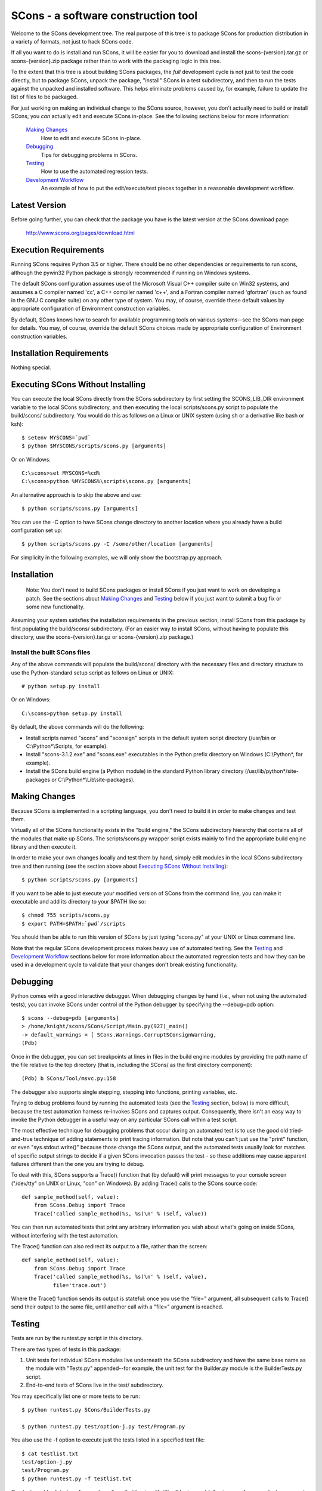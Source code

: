 SCons - a software construction tool
####################################

Welcome to the SCons development tree.  The real purpose of this tree is to
package SCons for production distribution in a variety of formats, not just to
hack SCons code.

If all you want to do is install and run SCons, it will be easier for you to
download and install the scons-{version}.tar.gz or scons-{version}.zip package
rather than to work with the packaging logic in this tree.

To the extent that this tree is about building SCons packages, the *full*
development cycle is not just to test the code directly, but to package SCons,
unpack the package, "install" SCons in a test subdirectory, and then to run
the tests against the unpacked and installed software.  This helps eliminate
problems caused by, for example, failure to update the list of files to be
packaged.

For just working on making an individual change to the SCons source, however,
you don't actually need to build or install SCons; you *can* actually edit and
execute SCons in-place.  See the following sections below for more
information:

    `Making Changes`_
        How to edit and execute SCons in-place.

    `Debugging`_
        Tips for debugging problems in SCons.

    `Testing`_
        How to use the automated regression tests.

    `Development Workflow`_
        An example of how to put the edit/execute/test pieces
        together in a reasonable development workflow.


Latest Version
==============

Before going further, you can check that the package you have is the latest
version at the SCons download page:

        http://www.scons.org/pages/download.html


Execution Requirements
======================

Running SCons requires Python 3.5 or higher. There should be no other
dependencies or requirements to run scons, although the pywin32 Python
package is strongly recommended if running on Windows systems.

The default SCons configuration assumes use of the Microsoft Visual C++
compiler suite on Win32 systems, and assumes a C compiler named 'cc', a C++
compiler named 'c++', and a Fortran compiler named 'gfortran' (such as found
in the GNU C compiler suite) on any other type of system.  You may, of course,
override these default values by appropriate configuration of Environment
construction variables.

By default, SCons knows how to search for available programming tools on
various systems--see the SCons man page for details.  You may, of course,
override the default SCons choices made by appropriate configuration of
Environment construction variables.


Installation Requirements
=========================

Nothing special.


Executing SCons Without Installing
==================================

You can execute the local SCons directly from the SCons subdirectory by first
setting the SCONS_LIB_DIR environment variable to the local SCons
subdirectory, and then executing the local scripts/scons.py script to
populate the build/scons/ subdirectory.  You would do this as follows on a
Linux or UNIX system (using sh or a derivative like bash or ksh)::

        $ setenv MYSCONS=`pwd`
        $ python $MYSCONS/scripts/scons.py [arguments]

Or on Windows::

        C:\scons>set MYSCONS=%cd%
        C:\scons>python %MYSCONS%\scripts\scons.py [arguments]

An alternative approach is to skip the above and use::

        $ python scripts/scons.py [arguments]


You can use the -C option to have SCons change directory to another location
where you already have a build configuration set up::

    $ python scripts/scons.py -C /some/other/location [arguments]

For simplicity in the following examples, we will only show the bootstrap.py
approach.


Installation
============

    Note: You don't need to build SCons packages or install SCons if you just
    want to work on developing a patch.  See the sections about `Making
    Changes`_ and `Testing`_ below if you just want to submit a bug fix or
    some new functionality.

Assuming your system satisfies the installation requirements in the previous
section, install SCons from this package by first populating the build/scons/
subdirectory.  (For an easier way to install SCons, without having to populate
this directory, use the scons-{version}.tar.gz or scons-{version}.zip
package.)


Install the built SCons files
-----------------------------

Any of the above commands will populate the build/scons/ directory with the
necessary files and directory structure to use the Python-standard setup
script as follows on Linux or UNIX::

        # python setup.py install

Or on Windows::

        C:\scons>python setup.py install

By default, the above commands will do the following:

- Install scripts named "scons" and "sconsign" scripts in the default system
  script directory (/usr/bin or C:\\Python\*\\Scripts, for example).

- Install "scons-3.1.2.exe" and "scons.exe" executables in the Python
  prefix directory on Windows (C:\\Python\*, for example).

- Install the SCons build engine (a Python module) in the standard Python library directory
  (/usr/lib/python\*/site-packages or C:\\Python*\\Lib\\site-packages).

Making Changes
==============

Because SCons is implemented in a scripting language, you don't need to build
it in order to make changes and test them.

Virtually all of the SCons functionality exists in the "build engine," the
SCons subdirectory hierarchy that contains all of the modules that
make up SCons.  The scripts/scons.py wrapper script exists mainly to find
the appropriate build engine library and then execute it.

In order to make your own changes locally and test them by hand, simply edit
modules in the local SCons subdirectory tree and then running
(see the section above about `Executing SCons Without Installing`_)::

    $ python scripts/scons.py [arguments]

If you want to be able to just execute your modified version of SCons from the
command line, you can make it executable and add its directory to your $PATH
like so::

    $ chmod 755 scripts/scons.py
    $ export PATH=$PATH:`pwd`/scripts

You should then be able to run this version of SCons by just typing "scons.py"
at your UNIX or Linux command line.

Note that the regular SCons development process makes heavy use of automated
testing.  See the `Testing`_ and `Development Workflow`_ sections below for more
information about the automated regression tests and how they can be used in a
development cycle to validate that your changes don't break existing
functionality.


Debugging
=========

Python comes with a good interactive debugger.  When debugging changes by hand
(i.e., when not using the automated tests), you can invoke SCons under control
of the Python debugger by specifying the --debug=pdb option::

    $ scons --debug=pdb [arguments]
    > /home/knight/scons/SCons/Script/Main.py(927)_main()
    -> default_warnings = [ SCons.Warnings.CorruptSConsignWarning,
    (Pdb)

Once in the debugger, you can set breakpoints at lines in files in the build
engine modules by providing the path name of the file relative to the
top directory (that is, including the SCons/ as the first directory
component)::

    (Pdb) b SCons/Tool/msvc.py:158

The debugger also supports single stepping, stepping into functions, printing
variables, etc.

Trying to debug problems found by running the automated tests (see the
`Testing`_ section, below) is more difficult, because the test automation
harness re-invokes SCons and captures output. Consequently, there isn't an
easy way to invoke the Python debugger in a useful way on any particular SCons
call within a test script.

The most effective technique for debugging problems that occur during an
automated test is to use the good old tried-and-true technique of adding
statements to print tracing information.  But note that you can't just use
the "print" function, or even "sys.stdout.write()" because those change the
SCons output, and the automated tests usually look for matches of specific
output strings to decide if a given SCons invocation passes the test -
so these additions may cause apparent failures different than the one you
are trying to debug.

To deal with this, SCons supports a Trace() function that (by default) will
print messages to your console screen ("/dev/tty" on UNIX or Linux, "con" on
Windows).  By adding Trace() calls to the SCons source code::

    def sample_method(self, value):
        from SCons.Debug import Trace
        Trace('called sample_method(%s, %s)\n' % (self, value))

You can then run automated tests that print any arbitrary information you wish
about what's going on inside SCons, without interfering with the test
automation.

The Trace() function can also redirect its output to a file, rather than the
screen::

    def sample_method(self, value):
        from SCons.Debug import Trace
        Trace('called sample_method(%s, %s)\n' % (self, value),
              file='trace.out')

Where the Trace() function sends its output is stateful: once you use the
"file=" argument, all subsequent calls to Trace() send their output to the
same file, until another call with a "file=" argument is reached.


Testing
=======

Tests are run by the runtest.py script in this directory.

There are two types of tests in this package:

1. Unit tests for individual SCons modules live underneath the SCons
   subdirectory and have the same base name as the module with "Tests.py"
   appended--for example, the unit test for the Builder.py module is the
   BuilderTests.py script.

2. End-to-end tests of SCons live in the test/ subdirectory.

You may specifically list one or more tests to be run::

        $ python runtest.py SCons/BuilderTests.py

        $ python runtest.py test/option-j.py test/Program.py

You also use the -f option to execute just the tests listed in a specified
text file::

        $ cat testlist.txt
        test/option-j.py
        test/Program.py
        $ python runtest.py -f testlist.txt

One test must be listed per line, and any lines that begin with '#' will be
ignored (allowing you, for example, to comment out tests that are currently
passing and then uncomment all of the tests in the file for a final validation
run).

The runtest.py script also takes a -a option that searches the tree for all of
the tests and runs them::

        $ python runtest.py -a

If more than one test is run, the runtest.py script prints a summary of how
many tests passed, failed, or yielded no result, and lists any unsuccessful
tests.

The above invocations all test directly the files underneath the SCons/
subdirectory, and do not require that a build be performed first.

Development Workflow
====================

    Caveat: The point of this section isn't to describe one dogmatic workflow.
    Just running the test suite can be time-consuming, and getting a patch to
    pass all of the tests can be more so.  If you're genuinely blocked, it may
    make more sense to submit a patch with a note about which tests still
    fail, and how.  Someone else may be able to take your "initial draft" and
    figure out how to improve it to fix the rest of the tests.  So there's
    plenty of room for use of good judgement.

The various techniques described in the above sections can be combined to
create simple and effective workflows that allow you to validate that patches
you submit to SCons don't break existing functionality and have adequate
testing, thereby increasing the speed with which they can be integrated.

For example, suppose your project's SCons configuration is blocked by an SCons
bug, and you decide you want to fix it and submit the patch.  Here's one
possible way to go about doing that (using UNIX/Linux as the development
platform, Windows users can translate as appropriate)):

- Change to the top of your checked-out SCons tree.

- Confirm that the bug still exists in this version of SCons by using the -C
   option to run the broken build::

      $ python scripts/scons.py -C /home/me/broken_project .

- Fix the bug in SCons by editing appropriate module files underneath
  SCons.

- Confirm that you've fixed the bug affecting your project::

      $ python scripts/scons.py -C /home/me/broken_project .

- Test to see if your fix had any unintended side effects that break existing
  functionality::

      $ python runtest.py -a -o test.log

  Be patient, there are more than 1100 test scripts in the whole suite.  If you
  are on UNIX/Linux, you can use::

      $ python runtest.py -a | tee test.log

  instead so you can monitor progress from your terminal.

  If any test scripts fail, they will be listed in a summary at the end of the
  log file.  Some test scripts may also report NO RESULT because (for example)
  your local system is the wrong type or doesn't have some installed utilities
  necessary to run the script.  In general, you can ignore the NO RESULT list,
  beyond having checked once that the tests that matter to your change are
  actually being executed on your test system!

- Cut-and-paste the list of failed tests into a file::

      $ cat > failed.txt
      test/failed-test-1.py
      test/failed-test-2.py
      test/failed-test-3.py
      ^D
      $

- Now debug the test failures and fix them, either by changing SCons, or by
  making necessary changes to the tests (if, for example, you have a strong
  reason to change functionality, or if you find that the bug really is in the
  test script itself).  After each change, use the runtest.py -f option to
  examine the effects of the change on the subset of tests that originally
  failed::

      $ [edit]
      $ python runtest.py -f failed.txt

  Repeat this until all of the tests that originally failed now pass.

- Now you need to go back and validate that any changes you made while getting
  the tests to pass didn't break the fix you originally put in, and didn't
  introduce any *additional* unintended side effects that broke other tests::

      $ python scripts/scons.py -C /home/me/broken_project .
      $ python runtest.py -a -o test.log

  If you find any newly-broken tests, add them to your "failed.txt" file and
  go back to the previous step.

Of course, the above is only one suggested workflow.  In practice, there is a
lot of room for judgment and experience to make things go quicker.  For
example, if you're making a change to just the Java support, you might start
looking for regressions by just running the test/Java/\*.py tests instead of
running all of "runtest.py -a".


Building Packages
=================

We use SCons (version 3.1.2 or later) to build its own packages.  If you
already have an appropriate version of SCons installed on your system, you can
build everything by simply running it::

        $ scons

If you don't have SCons already installed on your
system, you can use the supplied bootstrap.py script (see the section above
about `Executing SCons Without Installing`_)::

        $ python scripts/scons.py build/scons

Depending on the utilities installed on your system, any or all of the
following packages will be built::

    SCons-3.9.9a998-py3-none-any.whl
    SCons-3.9.9a998.tar.gz
    SCons-3.9.9a998.zip
    scons-doc-3.9.9a998.tar.gz
    scons-local-3.9.9a998.tar.gz
    scons-local-3.9.9a998.zip

The SConstruct file is supposed to be smart enough to avoid trying to build
packages for which you don't have the proper utilities installed.  For
example, if you don't have Debian packaging tools installed, it should just
not build the .deb package, not fail the build.

If you receive a build error, please report it to the scons-devel mailing list
and open a bug report on the SCons bug tracker.

Note that in addition to creating the above packages, the default build will
also unpack one or more of the packages for testing.


Contents of this Package
========================

Not guaranteed to be up-to-date (but better than nothing):

bench/
    A subdirectory for benchmarking scripts, used to perform timing tests
    to decide what specific idioms are most efficient for various parts of
    the code base.  We check these in so they're available in case we have
    to revisit any of these decisions in the future.

bin/
    Miscellaneous utilities used in SCons development.  Right now,
    some of the stuff here includes:

    - a script that runs pychecker on our source tree;

    - a script that counts source and test files and numbers of lines in each;

    - a prototype script for capturing sample SCons output in xml files;

    - a script that can profile and time a packaging build of SCons itself;

    - a copy of xml_export, which can retrieve project data from SourceForge;
      and

    - scripts and a Python module for translating the SCons home-brew XML
      documentation tags into DocBook and man page format


bootstrap.py
    Obsolete packaging logic.


debian/
    Files needed to construct a Debian package. The contents of this directory
    are dictated by the Debian Policy Manual
    (http://www.debian.org/doc/debian-policy). The package will not be
    accepted into the Debian distribution unless the contents of this
    directory satisfy the relevant Debian policies.

doc/
    SCons documentation.  A variety of things here, in various stages of
    (in)completeness.

LICENSE
    A copy of the copyright and terms under which SCons is distributed (the
    Open Source Initiative-approved MIT license).

LICENSE-local
    A copy of the copyright and terms under which SCons is distributed for
    inclusion in the scons-local-{version} packages.  This is the same as
    LICENSE with a preamble that specifies the licensing terms are for SCons
    itself, not any other package that includes SCons.

README.rst
    What you're looking at right now.

README-local
    A README file for inclusion in the scons-local-{version} packages.
    Similar to this file, but stripped down and modified for people looking at
    including SCons in their shipped software.

runtest.py
    Script for running SCons tests.  By default, this will run a test against
    the code in the local SCons tree, so you don't have to do a build before
    testing your changes.

SConstruct
    The file describing to SCons how to build the SCons distribution.

    (It has been pointed out that it's hard to find the SCons API in this
    SConstruct file, and that it looks a lot more like a pure Python script
    than a build configuration file.  That's mainly because all of the magick
    we have to perform to deal with all of the different packaging formats
    requires a lot of pure Python manipulation.  In other words, don't look at
    this file for an example of how easy it is to use SCons to build "normal"
    software.)

SCons/
    Where the actual source code is kept, of course.

test/
    End-to-end tests of the SCons utility itself.  These are separate from the
    individual module unit tests, which live side-by-side with the modules
    under SCons.

testing/
    SCons testing framework.

Documentation
=============

See the RELEASE.txt file for notes about this specific release, including
known problems.  See the CHANGES.txt file for a list of changes since the
previous release.

The doc/man/scons.1 man page is included in this package, and contains a
section of small examples for getting started using SCons.

Additional documentation for SCons is available at:

        http://www.scons.org/documentation.html


Licensing
=========

SCons is distributed under the MIT license, a full copy of which is available
in the LICENSE file.


Reporting Bugs
==============

The SCons project welcomes bug reports and feature requests.

Please make sure you send email with the problem or feature request to
the SCons users mailing list, which you can join via the link below:

        http://two.pairlist.net/mailman/listinfo/scons-users

Once you have discussed your issue on the users mailing list and the
community has confirmed that it is either a new bug or a duplicate of an
existing bug, then please follow the instructions the community provides
to file a new bug or to add yourself to the CC list for an existing bug

You can explore the list of existing bugs, which may include workarounds
for the problem you've run into on GitHub Issues:

        https://github.com/SCons/scons/issues


Mailing Lists
=============

An active mailing list for developers of SCons is available.  You may
send questions or comments to the list at:

        scons-dev@scons.org

You may subscribe to the developer's mailing list using form on this page:

        http://two.pairlist.net/mailman/listinfo/scons-dev

Subscription to the developer's mailing list is by approval.  In practice, no
one is refused list membership, but we reserve the right to limit membership
in the future and/or weed out lurkers.

There are other mailing lists available for SCons users, for notification of
SCons code changes, and for notification of updated bug reports and project
documents.  Please see our mailing lists page for details.


Donations
=========

If you find SCons helpful, please consider making a donation (of cash,
software, or hardware) to support continued work on the project.  Information
is available at:

        http://www.scons.org/donate.html

or

GitHub Sponsors button on https://github.com/scons/scons


For More Information
====================

Check the SCons web site at:

        http://www.scons.org/


Author Info
===========

SCons was originally written by Steven Knight, knight at baldmt dot com.
Since around 2010 it has been maintained by the SCons
development team, co-managed by Bill Deegan and Gary Oberbrunner, with
many contributors, including but not at all limited to:

- Chad Austin
- Dirk Baechle
- Charles Crain
- William Deegan
- Steve Leblanc
- Rob Managan
- Greg Noel
- Gary Oberbrunner
- Anthony Roach
- Greg Spencer
- Tom Tanner
- Anatoly Techtonik
- Christoph Wiedemann
- Russel Winder
- Mats Wichmann

\... and many others.

Copyright (c) 2001 - 2020 The SCons Foundation


